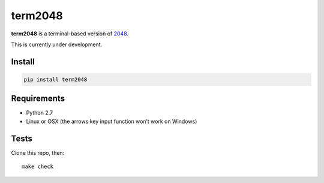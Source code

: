 ========
term2048
========

.. image:: https://img.shields.io/travis/bfontaine/term2048.png
   :target: https://travis-ci.org/bfontaine/term2048
   :alt: Build status


.. image:: https://img.shields.io/coveralls/bfontaine/term2048.png
  :target: https://coveralls.io/r/bfontaine/term2048
  :alt: Coverage status

**term2048** is a terminal-based version of 2048_.

This is currently under development.

.. _2048: http://gabrielecirulli.github.io/2048/

Install
-------

.. code-block::

    pip install term2048

Requirements
------------

* Python 2.7
* Linux or OSX (the arrows key input function won’t work on Windows)

Tests
-----

Clone this repo, then: ::

    make check
